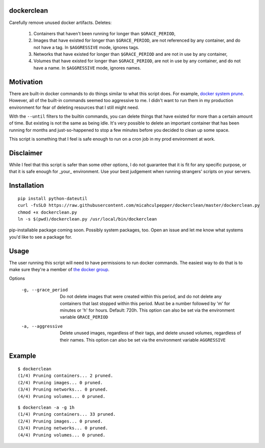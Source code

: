 dockerclean
===========

Carefully remove unused docker artifacts. Deletes:

    1. Containers that haven't been running for longer than ``$GRACE_PERIOD``,
    2. Images that have existed for longer than ``$GRACE_PERIOD``, are not
       referenced by any container, and do not have a tag. In ``$AGGRESSIVE``
       mode, ignores tags.
    3. Networks that have existed for longer than ``$GRACE_PERIOD`` and are not
       in use by any container,
    4. Volumes that have existed for longer than ``$GRACE_PERIOD``, are not in
       use by any container, and do not have a name. In ``$AGGRESSIVE`` mode,
       ignores names.


Motivation
==========

There are built-in docker commands to do things similar to what this script does.
For example, `docker system prune <https://docs.docker.com/engine/reference/commandline/system_prune/>`_.
However, all of the built-in commands seemed too aggressive to me. I didn't want to run
them in my production environment for fear of deleting resources that I still might need.

With the ``--until`` filters to the builtin commands, you can delete things that have existed
for more than a certain amount of time. But existing is not the same as being idle.
It's very possible to delete an important container that has been running for months
and just-so-happened to stop a few minutes before you decided to clean up some space.

This script is something that I feel is safe enough to run on a cron job in my prod environment
at work.

Disclaimer
==========

While I feel that this script is safer than some other options, I do not guarantee that it
is fit for any specific purpose, or that it is safe enough for _your_ environment. Use
your best judgement when running strangers' scripts on your servers.


Installation
============

::

    pip install python-dateutil
    curl -fsSLO https://raw.githubusercontent.com/micahculpepper/dockerclean/master/dockerclean.py
    chmod +x dockerclean.py
    ln -s $(pwd)/dockerclean.py /usr/local/bin/dockerclean

pip-installable package coming soon. Possibly system packages, too. Open an issue and let me know what
systems you'd like to see a package for.

Usage
=====

The user running this script will need to have permissions to run docker commands. The easiest way to
do that is to make sure they're a member of `the docker group <https://docs.docker.com/install/linux/linux-postinstall/#manage-docker-as-a-non-root-user>`_.

Options

    -g, --grace_period
        Do not delete images that were created within this period, and do not delete any containers that last
        stopped within this period. Must be a number followed by 'm' for minutes or 'h' for hours. Default: 720h.
        This option can also be set via the environment variable ``GRACE_PERIOD``

    -a, --aggressive
        Delete unused images, regardless of their tags, and delete unused volumes, regardless of their names.
        This option can also be set via the environment variable ``AGGRESSIVE``

Example
=======
::

    $ dockerclean
    (1/4) Pruning containers... 2 pruned.
    (2/4) Pruning images... 0 pruned.
    (3/4) Pruning networks... 0 pruned.
    (4/4) Pruning volumes... 0 pruned.

::

    $ dockerclean -a -g 1h
    (1/4) Pruning containers... 33 pruned.
    (2/4) Pruning images... 0 pruned.
    (3/4) Pruning networks... 0 pruned.
    (4/4) Pruning volumes... 0 pruned.
